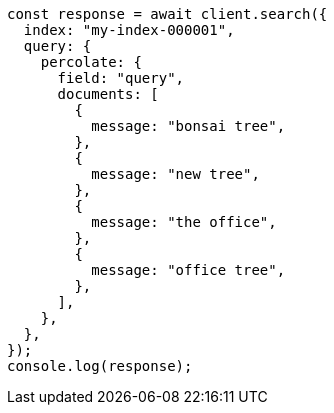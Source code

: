 // This file is autogenerated, DO NOT EDIT
// Use `node scripts/generate-docs-examples.js` to generate the docs examples

[source, js]
----
const response = await client.search({
  index: "my-index-000001",
  query: {
    percolate: {
      field: "query",
      documents: [
        {
          message: "bonsai tree",
        },
        {
          message: "new tree",
        },
        {
          message: "the office",
        },
        {
          message: "office tree",
        },
      ],
    },
  },
});
console.log(response);
----
